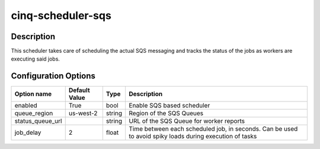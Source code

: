 ******************
cinq-scheduler-sqs
******************

===========
Description
===========

This scheduler takes care of scheduling the actual SQS 
messaging and tracks the status of the jobs as workers are 
executing said jobs.

=====================
Configuration Options
=====================

+---------------------+--------------------------------------+--------+------------------------------------------------------------------------------------------------------------+
| Option name         | Default Value                        | Type   | Description                                                                                                |
+=====================+======================================+========+============================================================================================================+
| enabled             | True                                 | bool   | Enable SQS based scheduler                                                                                 |
+---------------------+--------------------------------------+--------+------------------------------------------------------------------------------------------------------------+
| queue_region        | us-west-2                            | string | Region of the SQS Queues                                                                                   |
+---------------------+--------------------------------------+--------+------------------------------------------------------------------------------------------------------------+
| status_queue_url    |                                      | string | URL of the SQS Queue for worker reports                                                                    |
+---------------------+--------------------------------------+--------+------------------------------------------------------------------------------------------------------------+
| job_delay           | 2                                    | float  | Time between each scheduled job, in seconds. Can be used to avoid spiky loads during execution of tasks    |
+---------------------+--------------------------------------+--------+------------------------------------------------------------------------------------------------------------+
